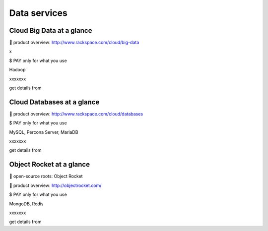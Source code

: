 
Data services
-------------

Cloud Big Data at a glance
~~~~~~~~~~~~~~~~~~~~~~~~~~

 product overview: http://www.rackspace.com/cloud/big-data

x

$ PAY only for what you use

Hadoop

xxxxxxx

get details from

Cloud Databases at a glance
~~~~~~~~~~~~~~~~~~~~~~~~~~~

 product overview: http://www.rackspace.com/cloud/databases

$ PAY only for what you use

MySQL, Percona Server, MariaDB

xxxxxxx

get details from

Object Rocket at a glance
~~~~~~~~~~~~~~~~~~~~~~~~~

 open-source roots: Object Rocket

 product overview: http://objectrocket.com/

$ PAY only for what you use

MongoDB, Redis

xxxxxxx

get details from

